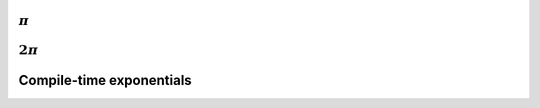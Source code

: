 
:math:`\pi`
-----------

.. c:var:: double Pi

   :math:`\pi` rounded to sixteen digits of accuracy.

:math:`2\pi`
------------

.. c:var:: double TwoPi

   :math:`2\pi` rounded to sixteen digits of accuracy.

Compile-time exponentials
-------------------------

.. cpp:type:: Pow<x,y>

   A recursive template class used for computing unsigned integer exponentials 
   at compile-time.

   .. cpp:member:: unsigned val

      Returns :math:`x^y`.

   **Example usage:**

   .. code-block:: cpp

      // Compute q^d at compile-time and print the result
      const unsigned q = 8;
      const unsigned d = 3;
      const unsigned q_to_d = butterflyfio::Pow<q,d>::val;
      std::cout << "q^d = " << q_to_d << std::endl;


